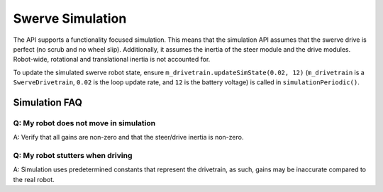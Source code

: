 Swerve Simulation
=================

The API supports a functionality focused simulation. This means that the simulation API assumes that the swerve drive is perfect (no scrub and no wheel slip). Additionally, it assumes the inertia of the steer module and the drive modules. Robot-wide, rotational and translational inertia is not accounted for.

To update the simulated swerve robot state, ensure ``m_drivetrain.updateSimState(0.02, 12)`` (``m_drivetrain`` is a ``SwerveDrivetrain``, ``0.02`` is the loop update rate, and ``12`` is the battery voltage) is called in ``simulationPeriodic()``.

.. tab-set::

   .. tab-item:: Java
      :sync: java

      .. code-block:: java

         @Override
         public void simulationPeriodic() {
            /* Assume 20ms update rate, 12v battery voltage */
            updateSimState(0.02, 12);
         }

Simulation FAQ
--------------

Q: My robot does not move in simulation
^^^^^^^^^^^^^^^^^^^^^^^^^^^^^^^^^^^^^^^

A: Verify that all gains are non-zero and that the steer/drive inertia is non-zero.

Q: My robot stutters when driving
^^^^^^^^^^^^^^^^^^^^^^^^^^^^^^^^^

A: Simulation uses predetermined constants that represent the drivetrain, as such, gains may be inaccurate compared to the real robot.
